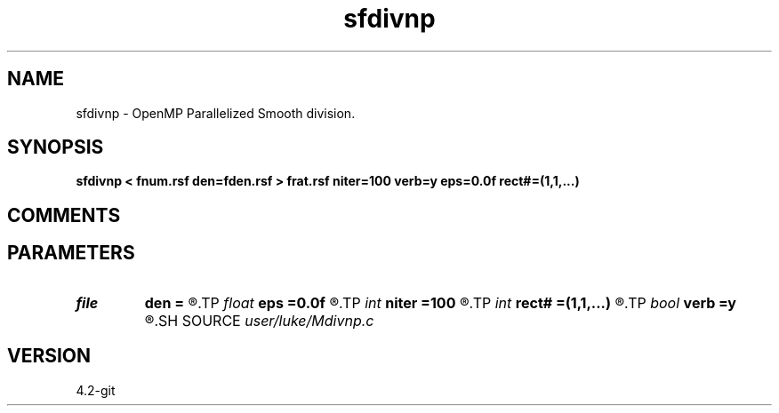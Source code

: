 .TH sfdivnp 1  "APRIL 2023" Madagascar "Madagascar Manuals"
.SH NAME
sfdivnp \- OpenMP Parallelized  Smooth division. 
.SH SYNOPSIS
.B sfdivnp < fnum.rsf den=fden.rsf > frat.rsf niter=100 verb=y eps=0.0f rect#=(1,1,...)
.SH COMMENTS


.SH PARAMETERS
.PD 0
.TP
.I file   
.B den
.B =
.R  	auxiliary input file name
.TP
.I float  
.B eps
.B =0.0f
.R  	regularization
.TP
.I int    
.B niter
.B =100
.R  	number of iterations
.TP
.I int    
.B rect#
.B =(1,1,...)
.R  	smoothing radius on #-th axis
.TP
.I bool   
.B verb
.B =y
.R  [y/n]	verbosity
.SH SOURCE
.I user/luke/Mdivnp.c
.SH VERSION
4.2-git
